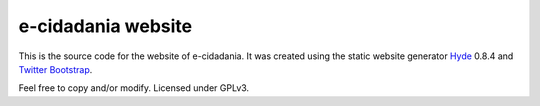 e-cidadania website
===================

This is the source code for the website of e-cidadania. It was created using
the static website generator `Hyde <http://github.com/hyde/hyde>`_ 0.8.4 and
`Twitter Bootstrap <http://twitter.github.com/bootstrap>`_.

Feel free to copy and/or modify. Licensed under GPLv3.
